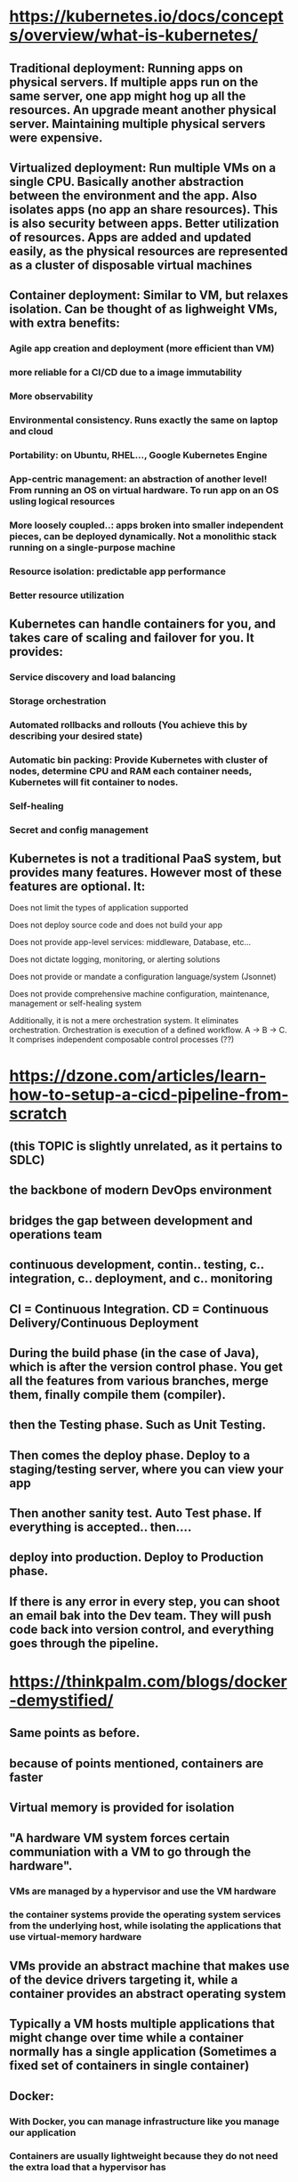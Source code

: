 * https://kubernetes.io/docs/concepts/overview/what-is-kubernetes/ 
** Traditional deployment: Running apps on physical servers. If multiple apps run on the same server, one app might hog up all the resources. An upgrade meant another physical server. Maintaining multiple physical servers were expensive.
** Virtualized deployment: Run multiple VMs on a single CPU. Basically another abstraction between the environment and the app. Also isolates apps (no app an share resources). This is also security between apps. Better utilization of resources. Apps are added and updated easily, as the physical resources are represented as a cluster of disposable virtual machines
** Container deployment: Similar to VM, but relaxes isolation. Can be thought of as lighweight VMs, with extra benefits:
*** Agile app creation and deployment (more efficient than VM)
*** more reliable for a CI/CD due to a image immutability
*** More observability
*** Environmental consistency. Runs exactly the same on laptop and cloud
*** Portability: on Ubuntu, RHEL..., Google Kubernetes Engine
*** App-centric management: an abstraction of another level! From running an OS on virtual hardware. To run app on an OS usling logical resources
*** More loosely coupled..: apps broken into smaller independent pieces, can be deployed dynamically. Not a monolithic stack running on a single-purpose machine
*** Resource isolation: predictable app performance
*** Better resource utilization
** Kubernetes can handle containers for you, and takes care of scaling and failover for you. It provides:
*** Service discovery and load balancing
*** Storage orchestration
*** Automated rollbacks and rollouts (You achieve this by describing your desired state)
*** Automatic bin packing: Provide Kubernetes with cluster of nodes, determine CPU and RAM each container needs, Kubernetes will fit container to nodes.
*** Self-healing
*** Secret and config management
** Kubernetes is not a traditional PaaS system, but provides many features. However most of these features are optional. It:
**** Does not limit the types of application supported
**** Does not deploy source code and does not build your app
**** Does not provide app-level services: middleware, Database, etc...
**** Does not dictate logging, monitoring, or alerting solutions
**** Does not provide or mandate a configuration language/system (Jsonnet)
**** Does not provide comprehensive machine configuration, maintenance, management or self-healing system
**** Additionally, it is not a mere orchestration system. It eliminates orchestration. Orchestration is execution of a defined workflow. A -> B -> C. It comprises independent composable control processes (??)  
* https://dzone.com/articles/learn-how-to-setup-a-cicd-pipeline-from-scratch 
** (this TOPIC is slightly unrelated, as it pertains to SDLC) 
** the backbone of modern DevOps environment
** bridges the gap between development and operations team
** continuous development, contin.. testing, c.. integration, c.. deployment, and c.. monitoring
** CI = Continuous Integration. CD = Continuous Delivery/Continuous Deployment
** During the build phase (in the case of Java), which is after the version control phase. You get all the features from various branches, merge them, finally compile them (compiler). 
** then the Testing phase. Such as Unit Testing.
** Then comes the deploy phase. Deploy to a staging/testing server, where you can view your app
** Then another sanity test. Auto Test phase. If everything is accepted.. then....
** deploy into production. Deploy to Production phase.
** If there is any error in every step, you can shoot an email bak into the Dev team. They will push code back into version control, and everything goes through the pipeline.
* https://thinkpalm.com/blogs/docker-demystified/
** Same points as before.
** because of points mentioned, containers are faster
** Virtual memory is provided for isolation
** "A hardware VM system forces certain communiation with a VM to go through the hardware". 
***  VMs are managed by a hypervisor and use the VM hardware 
***  the container systems provide the operating system services from the underlying host, while isolating the applications that use virtual-memory hardware
** VMs provide an abstract machine that makes use of the device drivers targeting it, while a container provides an abstract operating system
** Typically a VM hosts multiple applications that might change over time while a container normally has a single application (Sometimes a fixed set of containers in single container)
** Docker:
*** With Docker, you can manage infrastructure like you manage our application
*** Containers are usually lightweight because they do not need the extra load that a hypervisor has
*** Container is also a unit for distributing your code
*** The docker daemon is managed through scripts or CLI commands generated by the REST API.
* https://containerjournal.com/features/biggest-challenges-facing-docker/
** Limited Windows support  (its getting there)
** Much limited for Mac
** Docker ecosystem is now very large and fragmented. Clear rift between:
*** vendors favoring Swarm (aligned with Docker Inc)
*** Kubernetes (championed by Red Hat, Google and CoreOS)
*** There is now some dangerous comptability between the 2!
* https://docker-curriculum.com/
* https://www.guru99.com/docker-tutorial.html
* https://www.tutorialspoint.com/docker/index.htm
* https://www.linux.com/tutorials/set-cicd-pipeline-kubernetes-part-1-overview/
